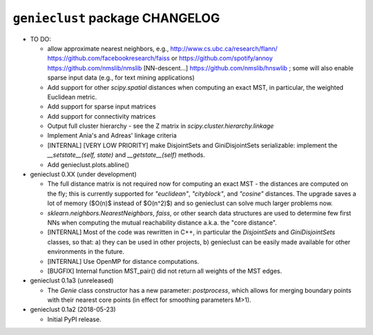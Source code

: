 ################################
``genieclust`` package CHANGELOG
################################

* TO DO:

  * allow approximate nearest neighbors, e.g.,
    http://www.cs.ubc.ca/research/flann/
    https://github.com/facebookresearch/faiss or
    https://github.com/spotify/annoy
    https://github.com/nmslib/nmslib  [NN-descent...]
    https://github.com/nmslib/hnswlib ;
    some will also enable sparse input data (e.g., for text mining applications)

  * Add support for other `scipy.spatial` distances when computing
    an exact MST, in particular, the weighted Euclidean metric.

  * Add support for sparse input matrices

  * Add support for connectivity matrices

  * Output full cluster hierarchy - see the Z matrix in
    `scipy.cluster.hierarchy.linkage`

  * Implement Ania's and Adreas' linkage criteria

  * [INTERNAL] [VERY LOW PRIORITY] make DisjointSets and GiniDisjointSets
    serializable: implement the `__setstate__(self, state)` and
    `__getstate__(self)` methods.

  * Add genieclust.plots.abline()

* genieclust 0.XX (under development)

  * The full distance matrix is not required now for computing an exact MST -
    the distances are computed on the fly; this is currently supported
    for `"euclidean"`, `"cityblock"`, and `"cosine"` distances.
    The upgrade saves a lot of memory ($O(n)$ instead of $O(n^2)$)
    and so genieclust can solve much larger problems now.

  * `sklearn.neighbors.NearestNeighbors`, `faiss`, or other search data
    structures are used to determine few first NNs when computing the mutual
    reachability distance a.k.a. the "core distance".

  * [INTERNAL] Most of the code was rewritten in C++, in particular
    the `DisjointSets` and `GiniDisjointSets` classes, so that:
    a) they can be used in other projects,
    b) genieclust can be easily made available for other environments
    in the future.

  * [INTERNAL] Use OpenMP for distance computations.

  * [BUGFIX] Internal function MST_pair() did not return all weights
    of the MST edges.

* genieclust 0.1a3 (unreleased)

  * The `Genie` class constructor has a new parameter: `postprocess`,
    which allows for merging boundary points with their nearest core points
    (in effect for smoothing parameters M>1).

* genieclust 0.1a2 (2018-05-23)

  * Initial PyPI release.
